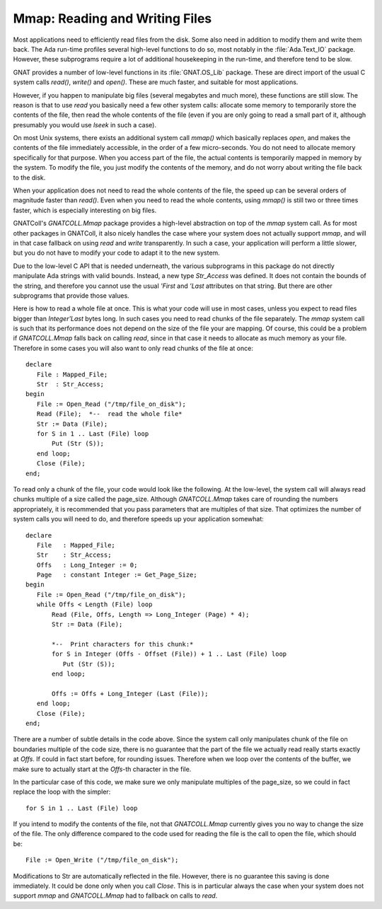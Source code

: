 .. _Reading_and_Writing_Files:

***********************************
**Mmap**: Reading and Writing Files
***********************************

.. index:: mmap

.. highlight:: ada

Most applications need to efficiently read files from the disk. Some also
need in addition to modify them and write them back. The Ada run-time
profiles several high-level functions to do so, most notably in the
:file:`Ada.Text_IO` package. However, these subprograms require a lot of
additional housekeeping in the run-time, and therefore tend to be slow.

GNAT provides a number of low-level functions in its :file:`GNAT.OS_Lib`
package. These are direct import of the usual C system calls `read()`,
`write()` and `open()`. These are much faster, and suitable for
most applications.

However, if you happen to manipulate big files (several megabytes and much
more), these functions are still slow. The reason is that to use `read`
you basically need a few other system calls: allocate some memory to
temporarily store the contents of the file, then read the whole contents of
the file (even if you are only going to read a small part of it, although
presumably you would use `lseek` in such a case).

On most Unix systems, there exists an additional system call `mmap()`
which basically replaces `open`, and makes the contents of the file
immediately accessible, in the order of a few micro-seconds. You do not
need to allocate memory specifically for that purpose. When you access
part of the file, the actual contents is temporarily mapped in memory
by the system. To modify the file, you just modify the contents of the
memory, and do not worry about writing the file back to the disk.

When your application does not need to read the whole contents of the file,
the speed up can be several orders of magnitude faster than `read()`.
Even when you need to read the whole contents, using `mmap()` is
still two or three times faster, which is especially interesting on big
files.

GNATColl's `GNATCOLL.Mmap` package provides a high-level abstraction
on top of the `mmap` system call. As for most other packages in
GNATColl, it also nicely handles the case where your system does not
actually support `mmap`, and will in that case fallback on using
`read` and `write` transparently. In such a case, your application
will perform a little slower, but you do not have to modify your code to
adapt it to the new system.

Due to the low-level C API that is needed underneath, the various subprograms
in this package do not directly manipulate Ada strings with valid bounds.
Instead, a new type `Str_Access` was defined. It does not contain the
bounds of the string, and therefore you cannot use the usual
`'First` and `'Last` attributes on that string. But there are other
subprograms that provide those values.

Here is how to read a whole file at once. This is what your code will use
in most cases, unless you expect to read files bigger than `Integer'Last`
bytes long. In such cases you need to read chunks of the file separately.
The `mmap` system call is such that its performance does not depend on
the size of the file your are mapping. Of course, this could be a problem if
`GNATCOLL.Mmap` falls back on calling `read`, since in that case it
needs to allocate as much memory as your file. Therefore in some cases you
will also want to only read chunks of the file at once::

  declare
     File : Mapped_File;
     Str  : Str_Access;
  begin
     File := Open_Read ("/tmp/file_on_disk");
     Read (File);  *--  read the whole file*
     Str := Data (File);
     for S in 1 .. Last (File) loop
         Put (Str (S));
     end loop;
     Close (File);
  end;

To read only a chunk of the file, your code would look like the following.
At the low-level, the system call will always read chunks multiple of a
size called the page_size. Although `GNATCOLL.Mmap` takes care of rounding
the numbers appropriately, it is recommended that you pass parameters that
are multiples of that size. That optimizes the number of system calls you
will need to do, and therefore speeds up your application somewhat::

  declare
     File   : Mapped_File;
     Str    : Str_Access;
     Offs   : Long_Integer := 0;
     Page   : constant Integer := Get_Page_Size;
  begin
     File := Open_Read ("/tmp/file_on_disk");
     while Offs < Length (File) loop
         Read (File, Offs, Length => Long_Integer (Page) * 4);
         Str := Data (File);

         *--  Print characters for this chunk:*
         for S in Integer (Offs - Offset (File)) + 1 .. Last (File) loop
            Put (Str (S));
         end loop;

         Offs := Offs + Long_Integer (Last (File));
     end loop;
     Close (File);
  end;

There are a number of subtle details in the code above. Since the system call
only manipulates chunk of the file on boundaries multiple of the code size,
there is no guarantee that the part of the file we actually read really starts
exactly at `Offs`. If could in fact start before, for rounding issues.
Therefore when we loop over the contents of the buffer, we make sure to
actually start at the `Offs`-th character in the file.

In the particular case of this code, we make sure we only manipulate multiples
of the page_size, so we could in fact replace the loop with the simpler::

   for S in 1 .. Last (File) loop 
  
If you intend to modify the contents of the file, not that `GNATCOLL.Mmap`
currently gives you no way to change the size of the file. The only difference
compared to the code used for reading the file is the call to open the file,
which should be::

   File := Open_Write ("/tmp/file_on_disk");
  
Modifications to Str are automatically reflected in the file. However, there
is no guarantee this saving is done immediately. It could be done only when
you call `Close`. This is in particular always the case when your system
does not support `mmap` and `GNATCOLL.Mmap` had to fallback on calls to
`read`.
